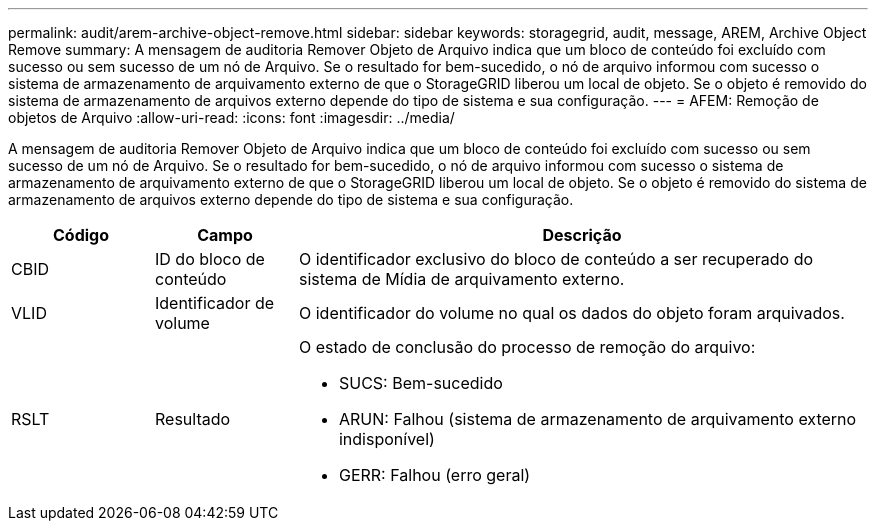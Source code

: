 ---
permalink: audit/arem-archive-object-remove.html 
sidebar: sidebar 
keywords: storagegrid, audit, message, AREM, Archive Object Remove 
summary: A mensagem de auditoria Remover Objeto de Arquivo indica que um bloco de conteúdo foi excluído com sucesso ou sem sucesso de um nó de Arquivo. Se o resultado for bem-sucedido, o nó de arquivo informou com sucesso o sistema de armazenamento de arquivamento externo de que o StorageGRID liberou um local de objeto. Se o objeto é removido do sistema de armazenamento de arquivos externo depende do tipo de sistema e sua configuração. 
---
= AFEM: Remoção de objetos de Arquivo
:allow-uri-read: 
:icons: font
:imagesdir: ../media/


[role="lead"]
A mensagem de auditoria Remover Objeto de Arquivo indica que um bloco de conteúdo foi excluído com sucesso ou sem sucesso de um nó de Arquivo. Se o resultado for bem-sucedido, o nó de arquivo informou com sucesso o sistema de armazenamento de arquivamento externo de que o StorageGRID liberou um local de objeto. Se o objeto é removido do sistema de armazenamento de arquivos externo depende do tipo de sistema e sua configuração.

[cols="1a,1a,4a"]
|===
| Código | Campo | Descrição 


 a| 
CBID
 a| 
ID do bloco de conteúdo
 a| 
O identificador exclusivo do bloco de conteúdo a ser recuperado do sistema de Mídia de arquivamento externo.



 a| 
VLID
 a| 
Identificador de volume
 a| 
O identificador do volume no qual os dados do objeto foram arquivados.



 a| 
RSLT
 a| 
Resultado
 a| 
O estado de conclusão do processo de remoção do arquivo:

* SUCS: Bem-sucedido
* ARUN: Falhou (sistema de armazenamento de arquivamento externo indisponível)
* GERR: Falhou (erro geral)


|===